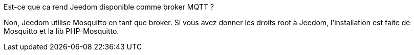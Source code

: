 [panel,primary]
.Est-ce que ca rend Jeedom disponible comme broker MQTT ?
--
Non, Jeedom utilise Mosquitto en tant que broker. Si vous avez donner les droits root à Jeedom, l'installation est faite de Mosquitto et la lib PHP-Mosquitto.
--

